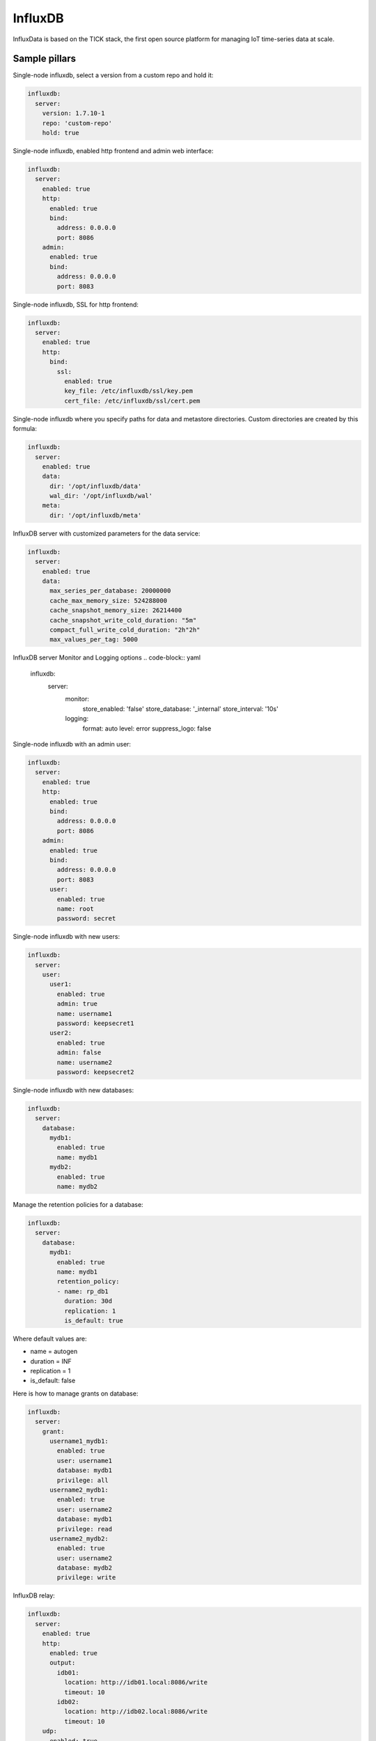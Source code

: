 
========
InfluxDB
========

InfluxData is based on the TICK stack, the first open source platform for managing IoT time-series data at scale.

Sample pillars
==============

Single-node influxdb, select a version from a custom repo and hold it:

.. code-block:: yaml

    influxdb:
      server:
        version: 1.7.10-1
        repo: 'custom-repo'
        hold: true
        
Single-node influxdb, enabled http frontend and admin web interface:

.. code-block:: yaml

    influxdb:
      server:
        enabled: true
        http:
          enabled: true
          bind:
            address: 0.0.0.0
            port: 8086
        admin:
          enabled: true
          bind:
            address: 0.0.0.0
            port: 8083

Single-node influxdb, SSL for http frontend:

.. code-block:: yaml

    influxdb:
      server:
        enabled: true
        http:
          bind:
            ssl:
              enabled: true
              key_file: /etc/influxdb/ssl/key.pem
              cert_file: /etc/influxdb/ssl/cert.pem

Single-node influxdb where you specify paths for data and metastore directories. Custom
directories are created by this formula:

.. code-block:: yaml

    influxdb:
      server:
        enabled: true
        data:
          dir: '/opt/influxdb/data'
          wal_dir: '/opt/influxdb/wal'
        meta:
          dir: '/opt/influxdb/meta'

InfluxDB server with customized parameters for the data service:

.. code-block:: yaml

    influxdb:
      server:
        enabled: true
        data:
          max_series_per_database: 20000000
          cache_max_memory_size: 524288000
          cache_snapshot_memory_size: 26214400
          cache_snapshot_write_cold_duration: "5m"
          compact_full_write_cold_duration: "2h"2h"
          max_values_per_tag: 5000

InfluxDB server Monitor and Logging options
.. code-block:: yaml

    influxdb:
      server:
        monitor:
          store_enabled: 'false'
          store_database: '_internal'
          store_interval: '10s'
        logging:
          format: auto
          level: error
          suppress_logo: false


Single-node influxdb with an admin user:

.. code-block:: yaml

    influxdb:
      server:
        enabled: true
        http:
          enabled: true
          bind:
            address: 0.0.0.0
            port: 8086
        admin:
          enabled: true
          bind:
            address: 0.0.0.0
            port: 8083
          user:
            enabled: true
            name: root
            password: secret

Single-node influxdb with new users:

.. code-block:: yaml

    influxdb:
      server:
        user:
          user1:
            enabled: true
            admin: true
            name: username1
            password: keepsecret1
          user2:
            enabled: true
            admin: false
            name: username2
            password: keepsecret2

Single-node influxdb with new databases:

.. code-block:: yaml

    influxdb:
      server:
        database:
          mydb1:
            enabled: true
            name: mydb1
          mydb2:
            enabled: true
            name: mydb2

Manage the retention policies for a database:

.. code-block:: yaml

    influxdb:
      server:
        database:
          mydb1:
            enabled: true
            name: mydb1
            retention_policy:
            - name: rp_db1
              duration: 30d
              replication: 1
              is_default: true

Where default values are:

* name = autogen
* duration = INF
* replication = 1
* is_default: false


Here is how to manage grants on database:

.. code-block:: yaml

    influxdb:
      server:
        grant:
          username1_mydb1:
            enabled: true
            user: username1
            database: mydb1
            privilege: all
          username2_mydb1:
            enabled: true
            user: username2
            database: mydb1
            privilege: read
          username2_mydb2:
            enabled: true
            user: username2
            database: mydb2
            privilege: write

InfluxDB relay:

.. code-block:: yaml

    influxdb:
      server:
        enabled: true
        http:
          enabled: true
          output:
            idb01:
              location: http://idb01.local:8086/write
              timeout: 10
            idb02:
              location: http://idb02.local:8086/write
              timeout: 10
        udp:
          enabled: true
          output:
            idb01:
              location: idb01.local:9096
            idb02:
              location: idb02.local:9096

InfluxDB cluster:

.. code-block:: yaml

    influxdb:
      server:
        enabled: true
      meta:
        bind:
          address: 0.0.0.0
          port: 8088
          http_address: 0.0.0.0
          http_port: 8091
      cluster:
        members:
          - host: idb01.local
            port: 8091
          - host: idb02.local
            port: 8091
          - host: idb03.local
            port: 8091

Deploy influxdb apt repository (using linux formula):

.. code-block:: yaml

    linux:
      system:
        os: ubuntu
        dist: xenial
        repo:
          influxdb:
            enabled: true
            source: 'deb https://repos.influxdata.com/${linux:system:os} ${linux:system:dist} stable'
            key_url: 'https://repos.influxdata.com/influxdb.key'

InfluxDB client for configuring databases, users and retention policies:

.. code-block:: yaml

    influxdb:
      client:
        enabled: true
        server:
          protocol: http
          host: 127.0.0.1
          port: 8086
          user: admin
          password: foobar
        user:
          user1:
            enabled: true
            admin: true
            name: username1
        database:
          mydb1:
            enabled: true
            name: mydb1
            retention_policy:
            - name: rp_db1
              duration: 30d
              replication: 1
              is_default: true
        grant:
          username1_mydb1:
            enabled: true
            user: username1
            database: mydb1
            privilege: all

InfluxDB client state's that uses curl can be forced to retry query if curl call fails:

.. code-block:: yaml

    influxdb:
      client:
        enabled: true
        retry:
          count: 3
          delay: 3

Create an continuous queries:

.. code-block:: yaml

    influxdb:
      client:
        database:
          mydb1:
            continuous_query:
              cq_avg_bus_passengers: >-
                SELECT mean("passengers") INTO "transportation"."three_weeks"."average_passengers" FROM "bus_data" GROUP BY time(1h)


Example how to add options to http/udp/data/admin that are not supported by the formula yet:

.. code-block:: yaml

    influxdb:
      server:
        enabled: true
        http:
          enabled: true
          raw_rules:
            - 'max-row-limit = 20000'
        udp:
          enabled: true
          raw_rules:
            - 'max-row-limit = 20000'
        data:
          enabled: true
          raw_rules:
            - 'something_else = 10'
        admin:
          raw_rules:
            - 'something_here = 55'


Rich example for RP and CQ for Telegraf vmstats collected:

.. code-block:: yaml

    influxdb:
      client:
        database:
           vmstats:
             enabled: true
             name: vmstats
             retention_policy:
             - name: a_week
               duration: 10d
               replication: 1
             - name: a_month
               duration: 30d
               replication: 1
             - name: a_quater
               duration: 15w
               replication: 1
               is_default: true
             - name: a_year
               duration: 52w
               replication: 1
             - name: a_decade
               duration: 520w
               replication: 1
             continuous_query:
               cq_ds_all_1m: >-
                 SELECT sum(*) as sum_1m, count(*) as count_1m, median(*) as median_1m, mode(*) as mode_1m, mean(*) as mean_1m, max(*) as max_1m, min(*) as min_1m INTO "vmstats"."a_week".:MEASUREMENT FRO
               cq_ds_all_10m: >-
                 SELECT sum(*) as sum_10m, count(*) as count_10m, median(*) as median_10m, mode(*) as mode_10m, mean(*) as mean_10m, max(*) as max_10m, min(*) as min_10m INTO "vmstats"."a_month".:MEASURE
               cq_ds_all_h: >-
                 SELECT sum(*) as sum_h, count(*) as count_h, median(*) as median_h, mode(*) as mode_h, mean(*) as mean_h, max(*) as max_h, min(*) as min_h INTO "vmstats"."a_month".:MEASUREMENT FROM /.*/
               cq_ds_all_d: >-
                 SELECT sum(*) as sum_d, count(*) as count_d, median(*) as median_d, mode(*) as mode_d, mean(*) as mean_d, max(*) as max_d, min(*) as min_d INTO "vmstats"."a_year".:MEASUREMENT FROM /.*/
               cq_ds_all_w: >-
                 SELECT sum(*) as sum_w, count(*) as count_w, median(*) as median_w, mode(*) as mode_w, mean(*) as mean_w, max(*) as max_w, min(*) as min_w INTO "vmstats"."a_year".:MEASUREMENT FROM /.*/
               cq_ds_all_m: >-
                 SELECT sum(*) as sum_m, count(*) as count_m, median(*) as median_m, mode(*) as mode_m, mean(*) as mean_m, max(*) as max_m, min(*) as min_m INTO "vmstats"."a_decade".:MEASUREMENT FROM /.*
               cq_ds_all_y: >-
                 SELECT sum(*) as sum_y, count(*) as count_y, median(*) as median_y, mode(*) as mode_y, mean(*) as mean_y, max(*) as max_y, min(*) as min_y INTO "vmstats"."a_decade".:MEASUREMENT FROM /.*


Prunning data and data management:

Intended to use in scheduled jobs, executed to maintain data life cycle above retention policy. These states are executed by
``query.sls`` and you are expected to trigger ``sls_id`` individually.

.. code-block:: yaml

    influxdb:
      client:
        database:
          mydb1:
            query:
              drop_measurement_h2o: >-
                DROP MEASUREMENT h2o_quality
              drop_shard_h2o: >-
                DROP SHARD h2o_quality
              drop_series_h2o_feet: >-
                DROP SERIES FROM "h2o_feet"
              drop_series_h2o_feet_loc_smonica: >-
                DROP SERIES FROM "h2o_feet" WHERE "location" = 'santa_monica'
              delete_h2o_quality_rt3: >-
                DELETE FROM "h2o_quality" WHERE "randtag" = '3'
              delete_h2o_quality: >-
                DELETE FROM "h2o_quality"


.. code-block:: shell

    salt \* state.sls_id influxdb_query_delete_h2o_quality influxdb.query


InfluxDB relay with HTTP outputs:

.. code-block:: yaml

    influxdb:
      relay:
        enabled: true
        telemetry:
          enabled: true
          bind:
            address: 127.0.0.1
            port: 9196
        listen:
          http_backend:
            type: http
            bind:
              address: 127.0.0.1
              port: 9096
            output:
              server1:
                location: http://server1:8086/write
                timeout: 20s
                buffer_size_mb: 512
                max_batch_kb: 1024
                max_delay_interval: 30s
              server2:
                location: http://server2:8086/write
  
Read more
=========

* https://influxdata.com/time-series-platform/influxdb/

Documentation and Bugs
======================

To learn how to install and update salt-formulas, consult the documentation
available online at:

    http://salt-formulas.readthedocs.io/

In the unfortunate event that bugs are discovered, they should be reported to
the appropriate issue tracker. Use Github issue tracker for specific salt
formula:

    https://github.com/salt-formulas/salt-formula-influxdb/issues

For feature requests, bug reports or blueprints affecting entire ecosystem,
use Launchpad salt-formulas project:

    https://launchpad.net/salt-formulas

You can also join salt-formulas-users team and subscribe to mailing list:

    https://launchpad.net/~salt-formulas-users

Developers wishing to work on the salt-formulas projects should always base
their work on master branch and submit pull request against specific formula.

    https://github.com/salt-formulas/salt-formula-influxdb

Any questions or feedback is always welcome so feel free to join our IRC
channel:

    #salt-formulas @ irc.freenode.net
